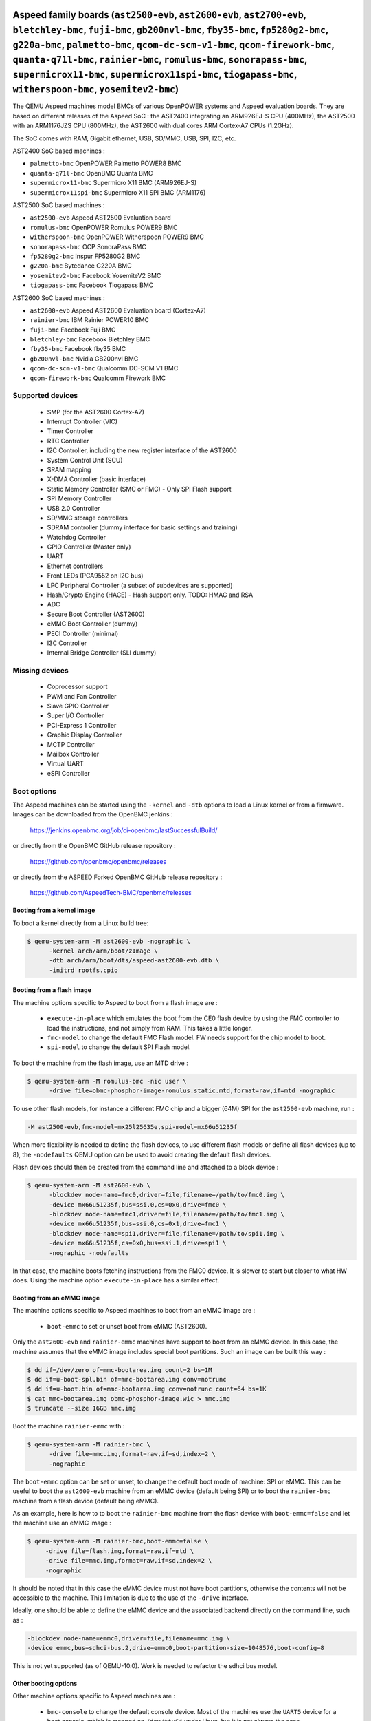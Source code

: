 Aspeed family boards (``ast2500-evb``, ``ast2600-evb``, ``ast2700-evb``, ``bletchley-bmc``, ``fuji-bmc``, ``gb200nvl-bmc``, ``fby35-bmc``, ``fp5280g2-bmc``, ``g220a-bmc``, ``palmetto-bmc``, ``qcom-dc-scm-v1-bmc``, ``qcom-firework-bmc``, ``quanta-q71l-bmc``, ``rainier-bmc``, ``romulus-bmc``, ``sonorapass-bmc``, ``supermicrox11-bmc``, ``supermicrox11spi-bmc``, ``tiogapass-bmc``, ``witherspoon-bmc``, ``yosemitev2-bmc``)
====================================================================================================================================================================================================================================================================================================================================================================================================================================

The QEMU Aspeed machines model BMCs of various OpenPOWER systems and
Aspeed evaluation boards. They are based on different releases of the
Aspeed SoC : the AST2400 integrating an ARM926EJ-S CPU (400MHz), the
AST2500 with an ARM1176JZS CPU (800MHz), the AST2600
with dual cores ARM Cortex-A7 CPUs (1.2GHz).

The SoC comes with RAM, Gigabit ethernet, USB, SD/MMC, USB, SPI, I2C,
etc.

AST2400 SoC based machines :

- ``palmetto-bmc``         OpenPOWER Palmetto POWER8 BMC
- ``quanta-q71l-bmc``      OpenBMC Quanta BMC
- ``supermicrox11-bmc``    Supermicro X11 BMC (ARM926EJ-S)
- ``supermicrox11spi-bmc``    Supermicro X11 SPI BMC (ARM1176)

AST2500 SoC based machines :

- ``ast2500-evb``          Aspeed AST2500 Evaluation board
- ``romulus-bmc``          OpenPOWER Romulus POWER9 BMC
- ``witherspoon-bmc``      OpenPOWER Witherspoon POWER9 BMC
- ``sonorapass-bmc``       OCP SonoraPass BMC
- ``fp5280g2-bmc``         Inspur FP5280G2 BMC
- ``g220a-bmc``            Bytedance G220A BMC
- ``yosemitev2-bmc``       Facebook YosemiteV2 BMC
- ``tiogapass-bmc``        Facebook Tiogapass BMC

AST2600 SoC based machines :

- ``ast2600-evb``          Aspeed AST2600 Evaluation board (Cortex-A7)
- ``rainier-bmc``          IBM Rainier POWER10 BMC
- ``fuji-bmc``             Facebook Fuji BMC
- ``bletchley-bmc``        Facebook Bletchley BMC
- ``fby35-bmc``            Facebook fby35 BMC
- ``gb200nvl-bmc``         Nvidia GB200nvl BMC
- ``qcom-dc-scm-v1-bmc``   Qualcomm DC-SCM V1 BMC
- ``qcom-firework-bmc``    Qualcomm Firework BMC

Supported devices
-----------------

 * SMP (for the AST2600 Cortex-A7)
 * Interrupt Controller (VIC)
 * Timer Controller
 * RTC Controller
 * I2C Controller, including the new register interface of the AST2600
 * System Control Unit (SCU)
 * SRAM mapping
 * X-DMA Controller (basic interface)
 * Static Memory Controller (SMC or FMC) - Only SPI Flash support
 * SPI Memory Controller
 * USB 2.0 Controller
 * SD/MMC storage controllers
 * SDRAM controller (dummy interface for basic settings and training)
 * Watchdog Controller
 * GPIO Controller (Master only)
 * UART
 * Ethernet controllers
 * Front LEDs (PCA9552 on I2C bus)
 * LPC Peripheral Controller (a subset of subdevices are supported)
 * Hash/Crypto Engine (HACE) - Hash support only. TODO: HMAC and RSA
 * ADC
 * Secure Boot Controller (AST2600)
 * eMMC Boot Controller (dummy)
 * PECI Controller (minimal)
 * I3C Controller
 * Internal Bridge Controller (SLI dummy)


Missing devices
---------------

 * Coprocessor support
 * PWM and Fan Controller
 * Slave GPIO Controller
 * Super I/O Controller
 * PCI-Express 1 Controller
 * Graphic Display Controller
 * MCTP Controller
 * Mailbox Controller
 * Virtual UART
 * eSPI Controller

Boot options
------------

The Aspeed machines can be started using the ``-kernel`` and ``-dtb`` options
to load a Linux kernel or from a firmware. Images can be downloaded from the
OpenBMC jenkins :

   https://jenkins.openbmc.org/job/ci-openbmc/lastSuccessfulBuild/

or directly from the OpenBMC GitHub release repository :

   https://github.com/openbmc/openbmc/releases

or directly from the ASPEED Forked OpenBMC GitHub release repository :

   https://github.com/AspeedTech-BMC/openbmc/releases

Booting from a kernel image
^^^^^^^^^^^^^^^^^^^^^^^^^^^

To boot a kernel directly from a Linux build tree:

.. code-block:: bash

  $ qemu-system-arm -M ast2600-evb -nographic \
        -kernel arch/arm/boot/zImage \
        -dtb arch/arm/boot/dts/aspeed-ast2600-evb.dtb \
        -initrd rootfs.cpio

Booting from a flash image
^^^^^^^^^^^^^^^^^^^^^^^^^^^

The machine options specific to Aspeed to boot from a flash image are :

 * ``execute-in-place`` which emulates the boot from the CE0 flash
   device by using the FMC controller to load the instructions, and
   not simply from RAM. This takes a little longer.

 * ``fmc-model`` to change the default FMC Flash model. FW needs
   support for the chip model to boot.

 * ``spi-model`` to change the default SPI Flash model.

To boot the machine from the flash image, use an MTD drive :

.. code-block:: bash

  $ qemu-system-arm -M romulus-bmc -nic user \
	-drive file=obmc-phosphor-image-romulus.static.mtd,format=raw,if=mtd -nographic

To use other flash models, for instance a different FMC chip and a
bigger (64M) SPI for the ``ast2500-evb`` machine, run :

.. code-block:: bash

  -M ast2500-evb,fmc-model=mx25l25635e,spi-model=mx66u51235f

When more flexibility is needed to define the flash devices, to use
different flash models or define all flash devices (up to 8), the
``-nodefaults`` QEMU option can be used to avoid creating the default
flash devices.

Flash devices should then be created from the command line and attached
to a block device :

.. code-block:: bash

  $ qemu-system-arm -M ast2600-evb \
        -blockdev node-name=fmc0,driver=file,filename=/path/to/fmc0.img \
	-device mx66u51235f,bus=ssi.0,cs=0x0,drive=fmc0 \
	-blockdev node-name=fmc1,driver=file,filename=/path/to/fmc1.img \
	-device mx66u51235f,bus=ssi.0,cs=0x1,drive=fmc1 \
	-blockdev node-name=spi1,driver=file,filename=/path/to/spi1.img \
	-device mx66u51235f,cs=0x0,bus=ssi.1,drive=spi1 \
	-nographic -nodefaults

In that case, the machine boots fetching instructions from the FMC0
device. It is slower to start but closer to what HW does. Using the
machine option ``execute-in-place`` has a similar effect.

Booting from an eMMC image
^^^^^^^^^^^^^^^^^^^^^^^^^^

The machine options specific to Aspeed machines to boot from an eMMC
image are :

 * ``boot-emmc`` to set or unset boot from eMMC (AST2600).

Only the ``ast2600-evb`` and ``rainier-emmc`` machines have support to
boot from an eMMC device. In this case, the machine assumes that the
eMMC image includes special boot partitions. Such an image can be
built this way :

.. code-block:: bash

   $ dd if=/dev/zero of=mmc-bootarea.img count=2 bs=1M
   $ dd if=u-boot-spl.bin of=mmc-bootarea.img conv=notrunc
   $ dd if=u-boot.bin of=mmc-bootarea.img conv=notrunc count=64 bs=1K
   $ cat mmc-bootarea.img obmc-phosphor-image.wic > mmc.img
   $ truncate --size 16GB mmc.img

Boot the machine ``rainier-emmc`` with :

.. code-block:: bash

   $ qemu-system-arm -M rainier-bmc \
         -drive file=mmc.img,format=raw,if=sd,index=2 \
         -nographic

The ``boot-emmc`` option can be set or unset, to change the default
boot mode of machine: SPI or eMMC. This can be useful to boot the
``ast2600-evb`` machine from an eMMC device (default being SPI) or to
boot the ``rainier-bmc`` machine from a flash device (default being
eMMC).

As an example, here is how to to boot the ``rainier-bmc`` machine from
the flash device with ``boot-emmc=false`` and let the machine use an
eMMC image :

.. code-block:: bash

   $ qemu-system-arm -M rainier-bmc,boot-emmc=false \
        -drive file=flash.img,format=raw,if=mtd \
        -drive file=mmc.img,format=raw,if=sd,index=2 \
        -nographic

It should be noted that in this case the eMMC device must not have
boot partitions, otherwise the contents will not be accessible to the
machine.  This limitation is due to the use of the ``-drive``
interface.

Ideally, one should be able to define the eMMC device and the
associated backend directly on the command line, such as :

.. code-block:: bash

   -blockdev node-name=emmc0,driver=file,filename=mmc.img \
   -device emmc,bus=sdhci-bus.2,drive=emmc0,boot-partition-size=1048576,boot-config=8

This is not yet supported (as of QEMU-10.0). Work is needed to
refactor the sdhci bus model.

Other booting options
^^^^^^^^^^^^^^^^^^^^^

Other machine options specific to Aspeed machines are :

 * ``bmc-console`` to change the default console device. Most of the
   machines use the ``UART5`` device for a boot console, which is
   mapped on ``/dev/ttyS4`` under Linux, but it is not always the
   case.

To change the boot console and use device ``UART3`` (``/dev/ttyS2``
under Linux), use :

.. code-block:: bash

  -M ast2500-evb,bmc-console=uart3

Aspeed 2700 family boards (``ast2700-evb``)
==================================================================

The QEMU Aspeed machines model BMCs of Aspeed evaluation boards.
They are based on different releases of the Aspeed SoC :
the AST2700 with quad cores ARM Cortex-A35 64 bits CPUs (1.6GHz).

The SoC comes with RAM, Gigabit ethernet, USB, SD/MMC, USB, SPI, I2C,
etc.

AST2700 SoC based machines :

- ``ast2700-evb``          Aspeed AST2700 Evaluation board (Cortex-A35)
- ``ast2700fc``            Aspeed AST2700 Evaluation board (Cortex-A35 + Cortex-M4)

Supported devices
-----------------
 * Interrupt Controller
 * Timer Controller
 * RTC Controller
 * I2C Controller
 * System Control Unit (SCU)
 * SRAM mapping
 * X-DMA Controller (basic interface)
 * Static Memory Controller (SMC or FMC) - Only SPI Flash support
 * SPI Memory Controller
 * USB 2.0 Controller
 * SD/MMC storage controllers
 * SDRAM controller (dummy interface for basic settings and training)
 * Watchdog Controller
 * GPIO Controller (Master only)
 * UART
 * Ethernet controllers
 * Front LEDs (PCA9552 on I2C bus)
 * LPC Peripheral Controller (a subset of subdevices are supported)
 * Hash/Crypto Engine (HACE) - Hash support only. TODO: Crypto
 * ADC
 * eMMC Boot Controller (dummy)
 * PECI Controller (minimal)
 * I3C Controller
 * Internal Bridge Controller (SLI dummy)

Missing devices
---------------
 * PWM and Fan Controller
 * Slave GPIO Controller
 * Super I/O Controller
 * PCI-Express 1 Controller
 * Graphic Display Controller
 * MCTP Controller
 * Mailbox Controller
 * Virtual UART
 * eSPI Controller

Boot options
------------

Images can be downloaded from the ASPEED Forked OpenBMC GitHub release repository :

   https://github.com/AspeedTech-BMC/openbmc/releases

Booting the ast2700-evb machine
^^^^^^^^^^^^^^^^^^^^^^^^^^^^^^^

Boot the AST2700 machine from the flash image.

There are two supported methods for booting the AST2700 machine with a flash image:

Manual boot using ``-device loader``:

It causes all 4 CPU cores to start execution from address ``0x430000000``, which
corresponds to the BL31 image load address.

.. code-block:: bash

  IMGDIR=ast2700-default
  UBOOT_SIZE=$(stat --format=%s -L ${IMGDIR}/u-boot-nodtb.bin)

  $ qemu-system-aarch64 -M ast2700-evb \
       -device loader,force-raw=on,addr=0x400000000,file=${IMGDIR}/u-boot-nodtb.bin \
       -device loader,force-raw=on,addr=$((0x400000000 + ${UBOOT_SIZE})),file=${IMGDIR}/u-boot.dtb \
       -device loader,force-raw=on,addr=0x430000000,file=${IMGDIR}/bl31.bin \
       -device loader,force-raw=on,addr=0x430080000,file=${IMGDIR}/optee/tee-raw.bin \
       -device loader,cpu-num=0,addr=0x430000000 \
       -device loader,cpu-num=1,addr=0x430000000 \
       -device loader,cpu-num=2,addr=0x430000000 \
       -device loader,cpu-num=3,addr=0x430000000 \
       -smp 4 \
       -drive file=${IMGDIR}/image-bmc,format=raw,if=mtd \
       -nographic

Boot using a virtual boot ROM (``-bios``):

If users do not specify the ``-bios option``, QEMU will attempt to load the
default vbootrom image ``ast27x0_bootrom.bin`` from either the current working
directory or the ``pc-bios`` directory within the QEMU source tree.

.. code-block:: bash

  $ qemu-system-aarch64 -M ast2700-evb \
      -drive file=image-bmc,format=raw,if=mtd \
      -nographic

The ``-bios`` option allows users to specify a custom path for the vbootrom
image to be loaded during boot. This will load the vbootrom image from the
specified path in the ${HOME} directory.

.. code-block:: bash

  -bios ${HOME}/ast27x0_bootrom.bin

Booting the ast2700fc machine
^^^^^^^^^^^^^^^^^^^^^^^^^^^^^^

AST2700 features four Cortex-A35 primary processors and two Cortex-M4 coprocessors.
**ast2700-evb** machine focuses on emulating the four Cortex-A35 primary processors,
**ast2700fc** machine extends **ast2700-evb** by adding support for the two Cortex-M4 coprocessors.

Steps to boot the AST2700fc machine:

1. Ensure you have the following AST2700A1 binaries available in a directory

 * u-boot-nodtb.bin
 * u-boot.dtb
 * bl31.bin
 * optee/tee-raw.bin
 * image-bmc
 * zephyr-aspeed-ssp.elf (for SSP firmware, CPU 5)
 * zephyr-aspeed-tsp.elf (for TSP firmware, CPU 6)

2. Execute the following command to start ``ast2700fc`` machine:

.. code-block:: bash

  IMGDIR=ast2700-default
  UBOOT_SIZE=$(stat --format=%s -L ${IMGDIR}/u-boot-nodtb.bin)

  $ qemu-system-aarch64 -M ast2700fc \
       -device loader,force-raw=on,addr=0x400000000,file=${IMGDIR}/u-boot-nodtb.bin \
       -device loader,force-raw=on,addr=$((0x400000000 + ${UBOOT_SIZE})),file=${IMGDIR}/u-boot.dtb \
       -device loader,force-raw=on,addr=0x430000000,file=${IMGDIR}/bl31.bin \
       -device loader,force-raw=on,addr=0x430080000,file=${IMGDIR}/optee/tee-raw.bin \
       -device loader,cpu-num=0,addr=0x430000000 \
       -device loader,cpu-num=1,addr=0x430000000 \
       -device loader,cpu-num=2,addr=0x430000000 \
       -device loader,cpu-num=3,addr=0x430000000 \
       -drive file=${IMGDIR}/image-bmc,if=mtd,format=raw \
       -device loader,file=${IMGDIR}/zephyr-aspeed-ssp.elf,cpu-num=4 \
       -device loader,file=${IMGDIR}/zephyr-aspeed-tsp.elf,cpu-num=5 \
       -serial pty -serial pty -serial pty \
       -snapshot \
       -S -nographic

After launching QEMU, serial devices will be automatically redirected.
Example output:

.. code-block:: bash

   char device redirected to /dev/pts/55 (label serial0)
   char device redirected to /dev/pts/56 (label serial1)
   char device redirected to /dev/pts/57 (label serial2)

- serial0: Console for the four Cortex-A35 primary processors.
- serial1 and serial2: Consoles for the two Cortex-M4 coprocessors.

Use ``tio`` or another terminal emulator to connect to the consoles:

.. code-block:: bash

   $ tio /dev/pts/55
   $ tio /dev/pts/56
   $ tio /dev/pts/57


Aspeed minibmc family boards (``ast1030-evb``)
==================================================================

The QEMU Aspeed machines model mini BMCs of various Aspeed evaluation
boards. They are based on different releases of the
Aspeed SoC : the AST1030 integrating an ARM Cortex M4F CPU (200MHz).

The SoC comes with SRAM, SPI, I2C, etc.

AST1030 SoC based machines :

- ``ast1030-evb``          Aspeed AST1030 Evaluation board (Cortex-M4F)

Supported devices
-----------------

 * SMP (for the AST1030 Cortex-M4F)
 * Interrupt Controller (VIC)
 * Timer Controller
 * I2C Controller
 * System Control Unit (SCU)
 * SRAM mapping
 * Static Memory Controller (SMC or FMC) - Only SPI Flash support
 * SPI Memory Controller
 * USB 2.0 Controller
 * Watchdog Controller
 * GPIO Controller (Master only)
 * UART
 * LPC Peripheral Controller (a subset of subdevices are supported)
 * Hash/Crypto Engine (HACE) - Hash support only. TODO: HMAC and RSA
 * ADC
 * Secure Boot Controller
 * PECI Controller (minimal)


Missing devices
---------------

 * PWM and Fan Controller
 * Slave GPIO Controller
 * Mailbox Controller
 * Virtual UART
 * eSPI Controller
 * I3C Controller

Boot options
------------

The Aspeed machines can be started using the ``-kernel`` to load a
Zephyr OS or from a firmware. Images can be downloaded from the
ASPEED GitHub release repository :

   https://github.com/AspeedTech-BMC/zephyr/releases

To boot a kernel directly from a Zephyr build tree:

.. code-block:: bash

  $ qemu-system-arm -M ast1030-evb -nographic \
        -kernel zephyr.elf
